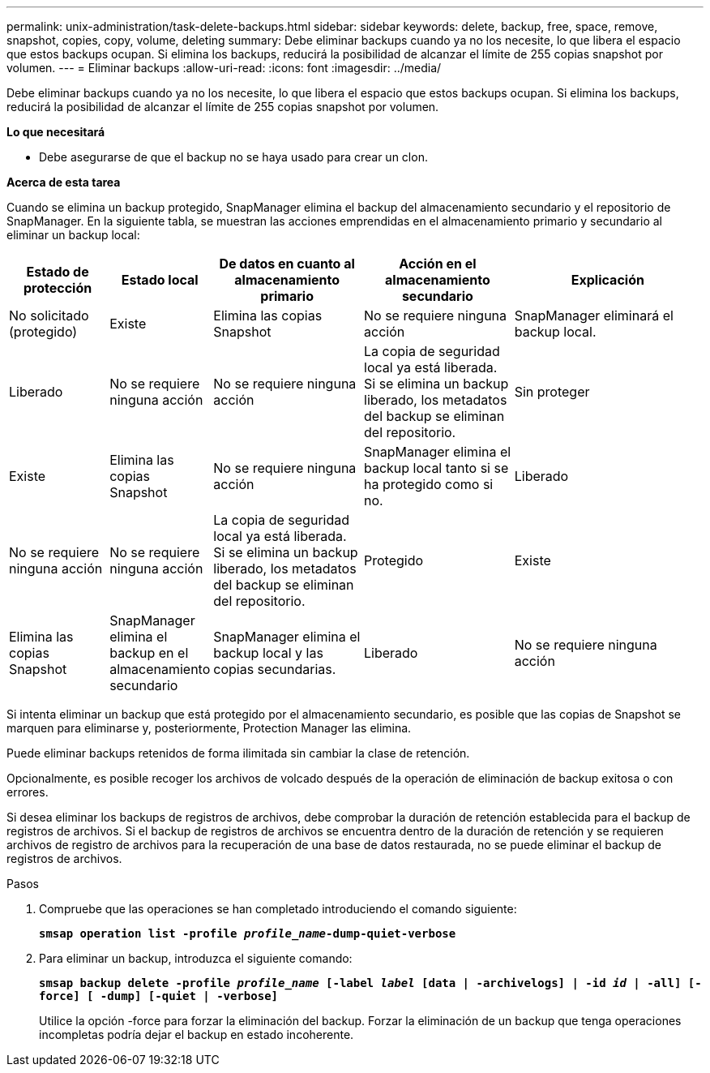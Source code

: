 ---
permalink: unix-administration/task-delete-backups.html 
sidebar: sidebar 
keywords: delete, backup, free, space, remove, snapshot, copies, copy, volume, deleting 
summary: Debe eliminar backups cuando ya no los necesite, lo que libera el espacio que estos backups ocupan. Si elimina los backups, reducirá la posibilidad de alcanzar el límite de 255 copias snapshot por volumen. 
---
= Eliminar backups
:allow-uri-read: 
:icons: font
:imagesdir: ../media/


[role="lead"]
Debe eliminar backups cuando ya no los necesite, lo que libera el espacio que estos backups ocupan. Si elimina los backups, reducirá la posibilidad de alcanzar el límite de 255 copias snapshot por volumen.

*Lo que necesitará*

* Debe asegurarse de que el backup no se haya usado para crear un clon.


*Acerca de esta tarea*

Cuando se elimina un backup protegido, SnapManager elimina el backup del almacenamiento secundario y el repositorio de SnapManager. En la siguiente tabla, se muestran las acciones emprendidas en el almacenamiento primario y secundario al eliminar un backup local:

[cols="2a,1a,3a,3a,4a"]
|===
| Estado de protección | Estado local | De datos en cuanto al almacenamiento primario | Acción en el almacenamiento secundario | Explicación 


 a| 
No solicitado (protegido)
 a| 
Existe
 a| 
Elimina las copias Snapshot
 a| 
No se requiere ninguna acción
 a| 
SnapManager eliminará el backup local.



 a| 
Liberado
 a| 
No se requiere ninguna acción
 a| 
No se requiere ninguna acción
 a| 
La copia de seguridad local ya está liberada. Si se elimina un backup liberado, los metadatos del backup se eliminan del repositorio.



 a| 
Sin proteger
 a| 
Existe
 a| 
Elimina las copias Snapshot
 a| 
No se requiere ninguna acción
 a| 
SnapManager elimina el backup local tanto si se ha protegido como si no.



 a| 
Liberado
 a| 
No se requiere ninguna acción
 a| 
No se requiere ninguna acción
 a| 
La copia de seguridad local ya está liberada. Si se elimina un backup liberado, los metadatos del backup se eliminan del repositorio.



 a| 
Protegido
 a| 
Existe
 a| 
Elimina las copias Snapshot
 a| 
SnapManager elimina el backup en el almacenamiento secundario
 a| 
SnapManager elimina el backup local y las copias secundarias.



 a| 
Liberado
 a| 
No se requiere ninguna acción
 a| 
SnapManager libera el backup en el almacenamiento secundario
 a| 
SnapManager elimina el backup local y las copias secundarias.

|===
Si intenta eliminar un backup que está protegido por el almacenamiento secundario, es posible que las copias de Snapshot se marquen para eliminarse y, posteriormente, Protection Manager las elimina.

Puede eliminar backups retenidos de forma ilimitada sin cambiar la clase de retención.

Opcionalmente, es posible recoger los archivos de volcado después de la operación de eliminación de backup exitosa o con errores.

Si desea eliminar los backups de registros de archivos, debe comprobar la duración de retención establecida para el backup de registros de archivos. Si el backup de registros de archivos se encuentra dentro de la duración de retención y se requieren archivos de registro de archivos para la recuperación de una base de datos restaurada, no se puede eliminar el backup de registros de archivos.

.Pasos
. Compruebe que las operaciones se han completado introduciendo el comando siguiente:
+
`*smsap operation list -profile _profile_name_-dump-quiet-verbose*`

. Para eliminar un backup, introduzca el siguiente comando:
+
`*smsap backup delete -profile _profile_name_ [-label _label_ [data | -archivelogs] | -id _id_ | -all] [-force] [ -dump] [-quiet | -verbose]*`

+
Utilice la opción -force para forzar la eliminación del backup. Forzar la eliminación de un backup que tenga operaciones incompletas podría dejar el backup en estado incoherente.


